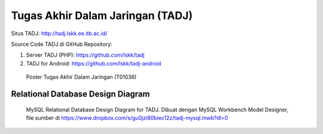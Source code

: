 Tugas Akhir Dalam Jaringan (TADJ)
==============================================

.. image:: crayonpedia.tadj-w70.png
   :alt: TADJ logo

Situs TADJ: http://tadj.lskk.ee.itb.ac.id/

Source Code TADJ di GitHub Repository:

1. Server TADJ (PHP): https://github.com/lskk/tadj
2. TADJ for Android: https://github.com/lskk/tadj-android

.. figure:: Tugas-Akhir-Dalam-Jaringan-(T01036)-poster-small.jpg

   Poster Tugas Akhir Dalam Jaringan (T01036)

Relational Database Design Diagram
----------------------------------

.. figure:: tadj-mysql.png

   MySQL Relational Database Design Diagram for TADJ.
   Dibuat dengan MySQL Workbench Model Designer, file sumber di https://www.dropbox.com/s/gu0jzi80biex12z/tadj-mysql.mwb?dl=0
